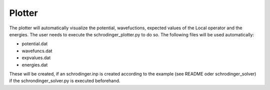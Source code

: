 *******
Plotter
*******

The plotter will automatically visualize the potential, wavefuctions,
expected values of the Local operator and the energies. The user needs 
to execute the schrodinger_plotter.py to do so.
The following files will be used automatically:

* potential.dat
* wavefuncs.dat
* expvalues.dat
* energies.dat

These will be created, if an schrodinger.inp is created according to 
the example (see README oder schrodinger_solver) if the schrondinger_solver.py
is executed beforehand. 

